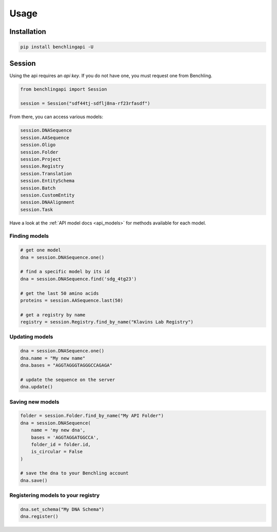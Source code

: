 Usage
=====

Installation
------------

.. code-block:: python

    pip install benchlingapi -U

Session
-------

Using the api requires an *api key*. If you do not have one,
you must request one from Benchling.

.. code-block:: python

    from benchlingapi import Session

    session = Session("sdf44tj-sdflj8na-rf23rfasdf")

From there, you can access various models:

.. code-block:: python

    session.DNASequence
    session.AASequence
    session.Oligo
    session.Folder
    session.Project
    session.Registry
    session.Translation
    session.EntitySchema
    session.Batch
    session.CustomEntity
    session.DNAAlignment
    session.Task


Have a look at the :ref:`API model docs <api_models>`
for methods available for each model.

Finding models
^^^^^^^^^^^^^^

.. code-block:: python

    # get one model
    dna = session.DNASequence.one()

    # find a specific model by its id
    dna = session.DNASequence.find('sdg_4tg23')

    # get the last 50 amino acids
    proteins = session.AASequence.last(50)

    # get a registry by name
    registry = session.Registry.find_by_name("Klavins Lab Registry")



Updating models
^^^^^^^^^^^^^^^

.. code-block:: python

    dna = session.DNASequence.one()
    dna.name = "My new name"
    dna.bases = "AGGTAGGGTAGGGCCAGAGA"

    # update the sequence on the server
    dna.update()


Saving new models
^^^^^^^^^^^^^^^^^

.. code-block:: python

    folder = session.Folder.find_by_name("My API Folder")
    dna = session.DNASequence(
        name = 'my new dna',
        bases = 'AGGTAGGATGGCCA',
        folder_id = folder.id,
        is_circular = False
    )

    # save the dna to your Benchling account
    dna.save()


Registering models to your registry
^^^^^^^^^^^^^^^^^^^^^^^^^^^^^^^^^^^

.. code-block:: python

    dna.set_schema("My DNA Schema")
    dna.register()



